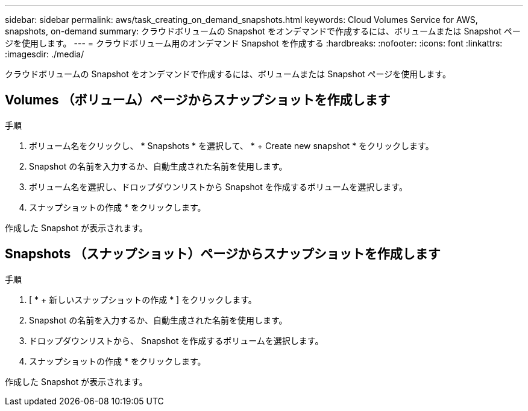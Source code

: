 ---
sidebar: sidebar 
permalink: aws/task_creating_on_demand_snapshots.html 
keywords: Cloud Volumes Service for AWS, snapshots, on-demand 
summary: クラウドボリュームの Snapshot をオンデマンドで作成するには、ボリュームまたは Snapshot ページを使用します。 
---
= クラウドボリューム用のオンデマンド Snapshot を作成する
:hardbreaks:
:nofooter: 
:icons: font
:linkattrs: 
:imagesdir: ./media/


[role="lead"]
クラウドボリュームの Snapshot をオンデマンドで作成するには、ボリュームまたは Snapshot ページを使用します。



== Volumes （ボリューム）ページからスナップショットを作成します

.手順
. ボリューム名をクリックし、 * Snapshots * を選択して、 * + Create new snapshot * をクリックします。
. Snapshot の名前を入力するか、自動生成された名前を使用します。
. ボリューム名を選択し、ドロップダウンリストから Snapshot を作成するボリュームを選択します。
. スナップショットの作成 * をクリックします。


作成した Snapshot が表示されます。



== Snapshots （スナップショット）ページからスナップショットを作成します

.手順
. [ * + 新しいスナップショットの作成 * ] をクリックします。
. Snapshot の名前を入力するか、自動生成された名前を使用します。
. ドロップダウンリストから、 Snapshot を作成するボリュームを選択します。
. スナップショットの作成 * をクリックします。


作成した Snapshot が表示されます。
